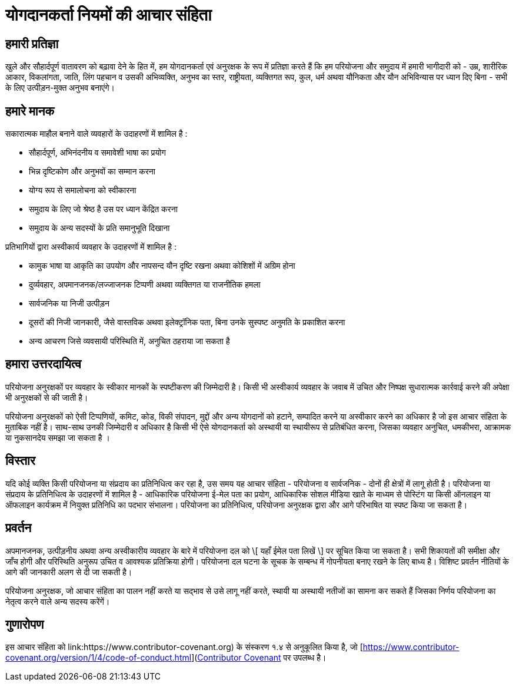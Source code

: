 = योगदानकर्ता नियमों की आचार संहिता

== हमारी प्रतिज्ञा

खुले और सौहार्दपूर्ण वातावरण को बढ़ावा देने के हित में, हम योगदानकर्ता एवं अनुरक्षक के रूप में प्रतिज्ञा करते हैं कि हम परियोजना और समुदाय में हमारी भागीदारी को - उम्र, शारीरिक आकार, विकलांगता, जाति, लिंग पहचान व उसकी अभिव्यक्ति, अनुभव का स्तर, राष्ट्रीयता, व्यक्तिगत रूप, कुल, धर्म अथवा यौनिकता और यौन अभिविन्यास पर ध्यान दिए बिना - सभी के लिए उत्पीड़न-मुक्त अनुभव बनाएंगे।

== हमारे मानक

सकारात्मक माहौल बनाने वाले व्यवहारों के उदाहरणों में शामिल है :

* सौहार्दपूर्ण, अभिनंदनीय व समावेशी भाषा का प्रयोग
* भिन्न दृष्टिकोण और अनुभवों का सम्मान करना
* योग्य रूप से समालोचना को स्वीकारना
* समुदाय के लिए जो श्रेष्ठ है उस पर ध्यान केंद्रित करना
* समुदाय के अन्य सदस्यों के प्रति समानुभूति दिखाना

प्रतिभागियों द्वारा अस्वीकार्य व्यवहार के उदाहरणों में शामिल है :

* कामुक भाषा या आकृति का उपयोग और नापसन्द यौन दृष्टि रखना अथवा कोशिशों में अग्रिम होना 
* दुर्व्यवहार, अपमानजनक/लज्जाजनक टिप्पणी अथवा व्यक्तिगत या राजनीतिक हमला
* सार्वजनिक या निजी उत्पीड़न
* दूसरों की निजी जानकारी, जैसे वास्तविक अथवा इलेक्ट्रॉनिक पता, बिना उनके सुस्पष्ट अनुमति के प्रकाशित करना
* अन्य आचरण जिसे व्यवसायी परिस्थिति में, अनुचित ठहराया जा सकता है

== हमारा उत्तरदायित्व

परियोजना अनुरक्षकों पर व्यवहार के स्वीकार मानकों के स्पष्टीकरण की जिम्मेदारी है। किसी भी अस्वीकार्य व्यवहार के जवाब में उचित और निष्पक्ष सुधारात्मक कार्रवाई करने की अपेक्षा भी अनुरक्षकों से की जाती है।

परियोजना अनुरक्षकों को ऐसी टिप्पणियों, कमिट, कोड, विकी संपादन, मुद्दों और अन्य योगदानों को हटाने, सम्पादित करने या अस्वीकार करने का अधिकार है जो इस आचार संहिता के मुताबिक नहीं है। साथ-साथ उनकी जिम्मेदारी व अधिकार है किसी भी ऐसे योगदानकर्ता को अस्थायी या स्थायीरूप से प्रतिबंधित करना, जिसका व्यवहार अनुचित, धमकीभरा, आक्रामक या नुकसानदेय समझा जा सकता है ।

== विस्तार

यदि कोई व्यक्ति किसी परियोजना या संप्रदाय का प्रतिनिधित्व कर रहा है, उस समय यह आचार संहिता - परियोजना व सार्वजनिक - दोनों ही क्षेत्रों में लागू होती है। परियोजना या संप्रदाय के प्रतिनिधित्व के उदाहरणों में शामिल है - आधिकारिक परियोजना ई-मेल पता का प्रयोग, आधिकारिक सोशल मीडिया खाते के माध्यम से पोस्टिंग या किसी ऑनलाइन या ऑफलाइन कार्यक्रम में नियुक्त प्रतिनिधि का पदभार संभालना। परियोजना का प्रतिनिधित्व, परियोजना अनुरक्षक द्वारा और आगे परिभाषित या स्पष्ट किया जा सकता है।

== प्रवर्तन

अपमानजनक, उत्पीड़नीय अथवा अन्य अस्वीकारीय व्यवहार के बारे में परियोजना दल को \[ यहाँ ईमेल पता लिखें \] पर सूचित किया जा सकता है। सभी शिकायतों की समीक्षा और जाँच होगी और परिस्थिति अनुरूप उचित व आवश्यक प्रतिक्रिया होगी। परियोजना दल घटना के सूचक के सम्बन्ध में गोपनीयता बनाए रखने के लिए बाध्य है। विशिष्ट प्रवर्तन नीतियों के आगे की जानकारी अलग से दी जा सकती है।

परियोजना अनुरक्षक, जो आचार संहिता का पालन नहीं करते या सद्भाव से उसे लागू नहीं करते, स्थायी या अस्थायी नतीजों का सामना कर सकते हैं जिसका निर्णय परियोजना का नेतृत्व करने वाले अन्य सदस्य करेंगें।

== गुणारोपण

इस आचार संहिता को link:https://www.contributor-covenant.org) के संस्करण १.४ से अनुकूलित किया है, जो [https://www.contributor-covenant.org/version/1/4/code-of-conduct.html](https://www.contributor-covenant.org/version/1/4/code-of-conduct.html[Contributor Covenant] पर उपलब्ध है।



